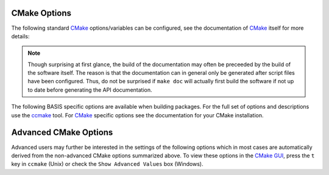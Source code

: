 .. meta::
    :description: Common CMake options for the build configuration of BASIS-based software.

=============
CMake Options
=============

The following standard CMake_ options/variables can be configured, 
see the documentation of CMake_ itself for more details:

.. option:: -DBASIS_DIR:PATH

    Directory where the ``BASISConfig.cmake`` file is located. Alternatively, the
    installation prefix used to install BASIS can be specified instead.

.. option:: -DBUILD_DOCUMENTATION:BOOL

    Whether build and installation instructions for the documentation should
    be added. If OFF, the build configuration of the doc/ directory is skipped.
    Otherwise, the ``doc`` target is added which can be used to build the documentation. 
    You may still need to run make doc, make manual, make site, etc. by hand, this option 
    enables those settings.

.. note:: Though surprising at first glance, the build of the documentation may
          often be preceeded by the build of the software itself. The reason is
          that the documentation can in general only be generated after script files
          have been configured. Thus, do not be surprised if ``make doc`` will actually
          first build the software if not up to date before generating the API
          documentation.

.. option:: -DBUILD_EXAMPLE:BOOL

    Whether the examples should be built (if required) and/or installed.

.. option:: -DBUILD_TESTING:BOOL

    Whether the testing tree should be built and system tests, i.e., tests
    that execute the installed programs and compare the outputs to the expected
    results should be installed (if done so by the software package).

.. option:: -DCMAKE_BUILD_TYPE:STRING

    Specify the build configuration to build. If not set, the ``Release``
    configuration will be build. Common values are ``Release`` or ``Debug``.

.. option:: -DCMAKE_INSTALL_PREFIX:PATH

    Prefix used for package :ref:`installation <InstallBuiltFiles>`. See also the
    `CMake reference <http://www.cmake.org/cmake/help/v2.8.8/cmake.html#variable:CMAKE_INSTALL_PREFIX>`_.

.. option:: -DUSE_<Package>:BOOL

    If the software you are building has declared optional dependencies,
    i.e., software packages which it makes use of only if available, for each
    such optional package a ``USE_<Package>`` option is added by BASIS if this
    package was found on your system. It can be set to OFF in order to disable
    the use of this optional dependency by this software.


The following BASIS specific options are available when building packages. For the full set of options and descriptions use the ccmake_ tool. For CMake_ specific options see the documentation for your CMake installation.



======================
Advanced CMake Options
======================

Advanced users may further be interested in the settings of the following options
which in most cases are automatically derived from the non-advanced CMake options
summarized above. To view these options in the `CMake GUI`_, press the ``t`` key in
``ccmake`` (Unix) or check the ``Show Advanced Values`` box (Windows).

.. option:: -DBASIS_ALL_DOC:BOOL

    Request the build of all documentation targets as part of the ``ALL`` target
    if ``BUILD_DOCUMENTATION`` is ``ON``.

.. option:: -DBASIS_COMPILE_SCRIPTS:BOOL

    Enable compilation of Python modules. If this option is enabled, only the
    compiled ``.pyc`` files are installed.

.. option:: -DBASIS_COMPILE_MATLAB:BOOL

    Whether to compile MATLAB_ sources using the `MATLAB Compiler`_ (mcc) if available.
    If set to ``OFF``, the MATLAB source files are copied as part of the installation and
    a Bash script for the execution of ``matlab`` with the ``-c`` option is generated
    on Unix or a Windows NT Command script on Windows, respectively. This allows the
    convenient execution of the executable implemented in MATLAB even without having a
    license for the MATLAB Compiler. Each instance of the built executable will take up
    one MATLAB license, however. Moreover, the startup of the executable is longer every
    time, not only the first time it is launched as is the case for mcc compiled executables.
    It is therefore recommended to enable this option and to obtain a MATLAB Compiler
    license if possible. By default, this option is ``ON``.

.. option:: -DBASIS_DEBUG:BOOL

    Enable debugging messages during build configuration.

.. option:: -DBASIS_INSTALL_APIDOC_DIR:PATH

    Installation directory of the API documentation relative to the installation prefix.

.. option:: -DBASIS_INSTALL_SCHEME:STRING

    Installation scheme, i.e., filesystem hierarchy, to use for the installation of the
    software files relative to the installation prefix specified by the :option:`-DCMAKE_INSTALL_PREFIX`.
    Valid values are ``default``, ``usr``, ``opt``, or ``win``. See :ref:`InsallationTree`
    as defined by the :doc:`/standard/buildsystem/fhs` of BASIS for more details.

.. option:: -DBASIS_INSTALL_SITE_DIR:PATH

    Installation directory of the web site relative to the installation prefix.

.. option:: -DBASIS_INSTALL_SITE_PACKAGES:BOOL

    Whether to install public module libraries written in a scripting language such as
    Python or Perl in the system-wide default locations for site packages. This option is
    disabled by default as write permission to these directories are required otherwise.

.. option:: -DBASIS_MCC_FLAGS:STRING

    Additional flags for MATLAB Compiler separated by spaces.

.. option:: -DBASIS_MCC_MATLAB_MODE:BOOL

    Whether to call the `MATLAB Compiler`_ in MATLAB mode. If ``ON``, the MATLAB Compiler
    is called from within a MATLAB interpreter session, which results in the
    immediate release of the MATLAB Compiler license once the compilation is done.
    Otherwise, the license is reserved for a fixed amount of time (e.g. 30 min).

.. option:: -DBASIS_MCC_RETRY_ATTEMPTS:INT

    Number of times the compilation of `MATLAB Compiler`_ target is repeated in case
    of a license checkout error.

.. option:: -DBASIS_MCC_RETRY_DELAY:INT

    Delay in number of seconds between retries to build `MATLAB Compiler`_ targets after a
    license checkout error has occurred.

.. option:: -DBASIS_MCC_TIMEOUT:INT

    Timeout in seconds for the build of a `MATLAB Compiler`_ target. If the build
    of the target could not be finished within the specified time, the build is
    interrupted.

.. option:: -DBASIS_MEX_FLAGS:STRING

    Additional flags for the MEX_ script separated by spaces.

.. option:: -DBASIS_MEX_TIMEOUT:INT

    Timeout in seconds for the build of MEX-Files_.

.. option:: -DBASIS_REGISTER:BOOL

    Whether to register installed package in CMake's `package registry`_. This option
    is enabled by default such that packages are found by CMake when required by other
    packages based on this build tool.

.. option:: -DBASIS_VERBOSE:BOOL

    Enable verbose messages during build configuration.

.. option:: -DBUILD_CHANGELOG:BOOL

    Request build of ChangeLog as part of the ``ALL`` target. Note that the ChangeLog
    is generated either from the Subversion_ history if the source tree is a SVN
    working copy, or from the Git history if it is a Git_ repository. Otherwise,
    the ChangeLog cannot be generated and this option is disabled again by BASIS.
    In case of Subversion, be aware that the generation of the ChangeLog takes
    several minutes and may require the input of user credentials for access to the
    Subversion repository. It is recommended to leave this option disabled and to
    build the ``changelog`` target separate from the rest of the software package
    instead (see :ref:`Build`).

.. option:: -DITK_DIR:PATH

    Path to the directory of your ITK installation, if applicable.   
    
.. option:: -DMATLAB_DIR:PATH

    Path to the directory of your MATLAB installation, if applicable. 
    
.. option:: -DSPHINX_DIR:PATH

    Path to the directory of your Sphinx installation, if applicable. 



.. _CMake: http://www.cmake.org/
.. _ccmake: http://www.cmake.org/cmake/help/runningcmake.html
.. _CMake GUI: http://www.cmake.org/cmake/help/runningcmake.html
.. _Git: http://git-scm.com/
.. _MATLAB: http://www.mathworks.com/products/matlab/
.. _MATLAB Compiler: http://www.mathworks.com/products/compiler/
.. _MEX: http://www.mathworks.com/help/techdoc/ref/mex.html
.. _MEX-Files: http://www.mathworks.com/help/techdoc/matlab_external/f7667.html
.. _package registry: http://www.cmake.org/Wiki/index.php?title=CMake/Tutorials/Package_Registry
.. _Subversion: http://subversion.apache.org/
